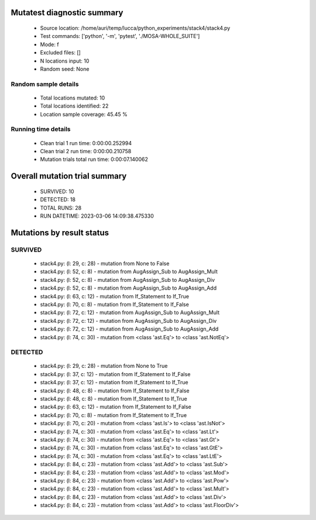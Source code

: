 Mutatest diagnostic summary
===========================
 - Source location: /home/auri/temp/lucca/python_experiments/stack4/stack4.py
 - Test commands: ['python', '-m', 'pytest', './MOSA-WHOLE_SUITE']
 - Mode: f
 - Excluded files: []
 - N locations input: 10
 - Random seed: None

Random sample details
---------------------
 - Total locations mutated: 10
 - Total locations identified: 22
 - Location sample coverage: 45.45 %


Running time details
--------------------
 - Clean trial 1 run time: 0:00:00.252994
 - Clean trial 2 run time: 0:00:00.210758
 - Mutation trials total run time: 0:00:07.140062

Overall mutation trial summary
==============================
 - SURVIVED: 10
 - DETECTED: 18
 - TOTAL RUNS: 28
 - RUN DATETIME: 2023-03-06 14:09:38.475330


Mutations by result status
==========================


SURVIVED
--------
 - stack4.py: (l: 29, c: 28) - mutation from None to False
 - stack4.py: (l: 52, c: 8) - mutation from AugAssign_Sub to AugAssign_Mult
 - stack4.py: (l: 52, c: 8) - mutation from AugAssign_Sub to AugAssign_Div
 - stack4.py: (l: 52, c: 8) - mutation from AugAssign_Sub to AugAssign_Add
 - stack4.py: (l: 63, c: 12) - mutation from If_Statement to If_True
 - stack4.py: (l: 70, c: 8) - mutation from If_Statement to If_False
 - stack4.py: (l: 72, c: 12) - mutation from AugAssign_Sub to AugAssign_Mult
 - stack4.py: (l: 72, c: 12) - mutation from AugAssign_Sub to AugAssign_Div
 - stack4.py: (l: 72, c: 12) - mutation from AugAssign_Sub to AugAssign_Add
 - stack4.py: (l: 74, c: 30) - mutation from <class 'ast.Eq'> to <class 'ast.NotEq'>


DETECTED
--------
 - stack4.py: (l: 29, c: 28) - mutation from None to True
 - stack4.py: (l: 37, c: 12) - mutation from If_Statement to If_False
 - stack4.py: (l: 37, c: 12) - mutation from If_Statement to If_True
 - stack4.py: (l: 48, c: 8) - mutation from If_Statement to If_False
 - stack4.py: (l: 48, c: 8) - mutation from If_Statement to If_True
 - stack4.py: (l: 63, c: 12) - mutation from If_Statement to If_False
 - stack4.py: (l: 70, c: 8) - mutation from If_Statement to If_True
 - stack4.py: (l: 70, c: 20) - mutation from <class 'ast.Is'> to <class 'ast.IsNot'>
 - stack4.py: (l: 74, c: 30) - mutation from <class 'ast.Eq'> to <class 'ast.Lt'>
 - stack4.py: (l: 74, c: 30) - mutation from <class 'ast.Eq'> to <class 'ast.Gt'>
 - stack4.py: (l: 74, c: 30) - mutation from <class 'ast.Eq'> to <class 'ast.GtE'>
 - stack4.py: (l: 74, c: 30) - mutation from <class 'ast.Eq'> to <class 'ast.LtE'>
 - stack4.py: (l: 84, c: 23) - mutation from <class 'ast.Add'> to <class 'ast.Sub'>
 - stack4.py: (l: 84, c: 23) - mutation from <class 'ast.Add'> to <class 'ast.Mod'>
 - stack4.py: (l: 84, c: 23) - mutation from <class 'ast.Add'> to <class 'ast.Pow'>
 - stack4.py: (l: 84, c: 23) - mutation from <class 'ast.Add'> to <class 'ast.Mult'>
 - stack4.py: (l: 84, c: 23) - mutation from <class 'ast.Add'> to <class 'ast.Div'>
 - stack4.py: (l: 84, c: 23) - mutation from <class 'ast.Add'> to <class 'ast.FloorDiv'>